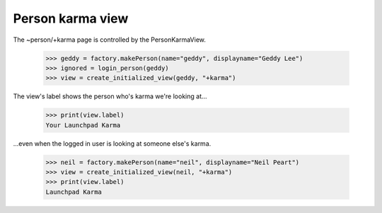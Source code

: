 =================
Person karma view
=================

The ~person/+karma page is controlled by the PersonKarmaView.

    >>> geddy = factory.makePerson(name="geddy", displayname="Geddy Lee")
    >>> ignored = login_person(geddy)
    >>> view = create_initialized_view(geddy, "+karma")

The view's label shows the person who's karma we're looking at...

    >>> print(view.label)
    Your Launchpad Karma

...even when the logged in user is looking at someone else's karma.

    >>> neil = factory.makePerson(name="neil", displayname="Neil Peart")
    >>> view = create_initialized_view(neil, "+karma")
    >>> print(view.label)
    Launchpad Karma
